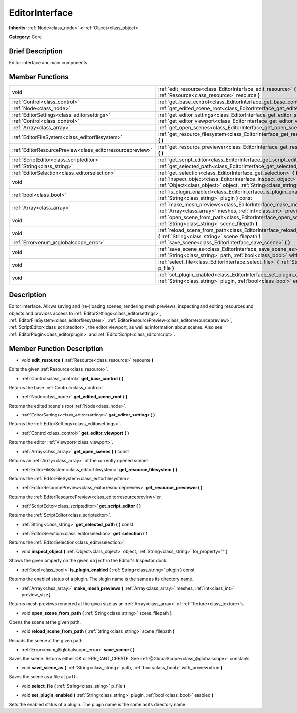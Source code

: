 .. Generated automatically by doc/tools/makerst.py in Godot's source tree.
.. DO NOT EDIT THIS FILE, but the EditorInterface.xml source instead.
.. The source is found in doc/classes or modules/<name>/doc_classes.

.. _class_EditorInterface:

EditorInterface
===============

**Inherits:** :ref:`Node<class_node>` **<** :ref:`Object<class_object>`

**Category:** Core

Brief Description
-----------------

Editor interface and main components.

Member Functions
----------------

+------------------------------------------------------------+---------------------------------------------------------------------------------------------------------------------------------------------------------+
| void                                                       | :ref:`edit_resource<class_EditorInterface_edit_resource>` **(** :ref:`Resource<class_resource>` resource **)**                                          |
+------------------------------------------------------------+---------------------------------------------------------------------------------------------------------------------------------------------------------+
| :ref:`Control<class_control>`                              | :ref:`get_base_control<class_EditorInterface_get_base_control>` **(** **)**                                                                             |
+------------------------------------------------------------+---------------------------------------------------------------------------------------------------------------------------------------------------------+
| :ref:`Node<class_node>`                                    | :ref:`get_edited_scene_root<class_EditorInterface_get_edited_scene_root>` **(** **)**                                                                   |
+------------------------------------------------------------+---------------------------------------------------------------------------------------------------------------------------------------------------------+
| :ref:`EditorSettings<class_editorsettings>`                | :ref:`get_editor_settings<class_EditorInterface_get_editor_settings>` **(** **)**                                                                       |
+------------------------------------------------------------+---------------------------------------------------------------------------------------------------------------------------------------------------------+
| :ref:`Control<class_control>`                              | :ref:`get_editor_viewport<class_EditorInterface_get_editor_viewport>` **(** **)**                                                                       |
+------------------------------------------------------------+---------------------------------------------------------------------------------------------------------------------------------------------------------+
| :ref:`Array<class_array>`                                  | :ref:`get_open_scenes<class_EditorInterface_get_open_scenes>` **(** **)** const                                                                         |
+------------------------------------------------------------+---------------------------------------------------------------------------------------------------------------------------------------------------------+
| :ref:`EditorFileSystem<class_editorfilesystem>`            | :ref:`get_resource_filesystem<class_EditorInterface_get_resource_filesystem>` **(** **)**                                                               |
+------------------------------------------------------------+---------------------------------------------------------------------------------------------------------------------------------------------------------+
| :ref:`EditorResourcePreview<class_editorresourcepreview>`  | :ref:`get_resource_previewer<class_EditorInterface_get_resource_previewer>` **(** **)**                                                                 |
+------------------------------------------------------------+---------------------------------------------------------------------------------------------------------------------------------------------------------+
| :ref:`ScriptEditor<class_scripteditor>`                    | :ref:`get_script_editor<class_EditorInterface_get_script_editor>` **(** **)**                                                                           |
+------------------------------------------------------------+---------------------------------------------------------------------------------------------------------------------------------------------------------+
| :ref:`String<class_string>`                                | :ref:`get_selected_path<class_EditorInterface_get_selected_path>` **(** **)** const                                                                     |
+------------------------------------------------------------+---------------------------------------------------------------------------------------------------------------------------------------------------------+
| :ref:`EditorSelection<class_editorselection>`              | :ref:`get_selection<class_EditorInterface_get_selection>` **(** **)**                                                                                   |
+------------------------------------------------------------+---------------------------------------------------------------------------------------------------------------------------------------------------------+
| void                                                       | :ref:`inspect_object<class_EditorInterface_inspect_object>` **(** :ref:`Object<class_object>` object, :ref:`String<class_string>` for_property="" **)** |
+------------------------------------------------------------+---------------------------------------------------------------------------------------------------------------------------------------------------------+
| :ref:`bool<class_bool>`                                    | :ref:`is_plugin_enabled<class_EditorInterface_is_plugin_enabled>` **(** :ref:`String<class_string>` plugin **)** const                                  |
+------------------------------------------------------------+---------------------------------------------------------------------------------------------------------------------------------------------------------+
| :ref:`Array<class_array>`                                  | :ref:`make_mesh_previews<class_EditorInterface_make_mesh_previews>` **(** :ref:`Array<class_array>` meshes, :ref:`int<class_int>` preview_size **)**    |
+------------------------------------------------------------+---------------------------------------------------------------------------------------------------------------------------------------------------------+
| void                                                       | :ref:`open_scene_from_path<class_EditorInterface_open_scene_from_path>` **(** :ref:`String<class_string>` scene_filepath **)**                          |
+------------------------------------------------------------+---------------------------------------------------------------------------------------------------------------------------------------------------------+
| void                                                       | :ref:`reload_scene_from_path<class_EditorInterface_reload_scene_from_path>` **(** :ref:`String<class_string>` scene_filepath **)**                      |
+------------------------------------------------------------+---------------------------------------------------------------------------------------------------------------------------------------------------------+
| :ref:`Error<enum_@globalscope_error>`                      | :ref:`save_scene<class_EditorInterface_save_scene>` **(** **)**                                                                                         |
+------------------------------------------------------------+---------------------------------------------------------------------------------------------------------------------------------------------------------+
| void                                                       | :ref:`save_scene_as<class_EditorInterface_save_scene_as>` **(** :ref:`String<class_string>` path, :ref:`bool<class_bool>` with_preview=true **)**       |
+------------------------------------------------------------+---------------------------------------------------------------------------------------------------------------------------------------------------------+
| void                                                       | :ref:`select_file<class_EditorInterface_select_file>` **(** :ref:`String<class_string>` p_file **)**                                                    |
+------------------------------------------------------------+---------------------------------------------------------------------------------------------------------------------------------------------------------+
| void                                                       | :ref:`set_plugin_enabled<class_EditorInterface_set_plugin_enabled>` **(** :ref:`String<class_string>` plugin, :ref:`bool<class_bool>` enabled **)**     |
+------------------------------------------------------------+---------------------------------------------------------------------------------------------------------------------------------------------------------+

Description
-----------

Editor interface. Allows saving and (re-)loading scenes, rendering mesh previews, inspecting and editing resources and objects and provides access to :ref:`EditorSettings<class_editorsettings>`, :ref:`EditorFileSystem<class_editorfilesystem>`, :ref:`EditorResourcePreview<class_editorresourcepreview>`, :ref:`ScriptEditor<class_scripteditor>`, the editor viewport, as well as information about scenes. Also see :ref:`EditorPlugin<class_editorplugin>` and :ref:`EditorScript<class_editorscript>`.

Member Function Description
---------------------------

.. _class_EditorInterface_edit_resource:

- void **edit_resource** **(** :ref:`Resource<class_resource>` resource **)**

Edits the given :ref:`Resource<class_resource>`.

.. _class_EditorInterface_get_base_control:

- :ref:`Control<class_control>` **get_base_control** **(** **)**

Returns the base :ref:`Control<class_control>`.

.. _class_EditorInterface_get_edited_scene_root:

- :ref:`Node<class_node>` **get_edited_scene_root** **(** **)**

Returns the edited scene's root :ref:`Node<class_node>`.

.. _class_EditorInterface_get_editor_settings:

- :ref:`EditorSettings<class_editorsettings>` **get_editor_settings** **(** **)**

Returns the :ref:`EditorSettings<class_editorsettings>`.

.. _class_EditorInterface_get_editor_viewport:

- :ref:`Control<class_control>` **get_editor_viewport** **(** **)**

Returns the editor :ref:`Viewport<class_viewport>`.

.. _class_EditorInterface_get_open_scenes:

- :ref:`Array<class_array>` **get_open_scenes** **(** **)** const

Returns an :ref:`Array<class_array>` of the currently opened scenes.

.. _class_EditorInterface_get_resource_filesystem:

- :ref:`EditorFileSystem<class_editorfilesystem>` **get_resource_filesystem** **(** **)**

Returns the :ref:`EditorFileSystem<class_editorfilesystem>`.

.. _class_EditorInterface_get_resource_previewer:

- :ref:`EditorResourcePreview<class_editorresourcepreview>` **get_resource_previewer** **(** **)**

Returns the :ref:`EditorResourcePreview<class_editorresourcepreview>`\ er.

.. _class_EditorInterface_get_script_editor:

- :ref:`ScriptEditor<class_scripteditor>` **get_script_editor** **(** **)**

Returns the :ref:`ScriptEditor<class_scripteditor>`.

.. _class_EditorInterface_get_selected_path:

- :ref:`String<class_string>` **get_selected_path** **(** **)** const

.. _class_EditorInterface_get_selection:

- :ref:`EditorSelection<class_editorselection>` **get_selection** **(** **)**

Returns the :ref:`EditorSelection<class_editorselection>`.

.. _class_EditorInterface_inspect_object:

- void **inspect_object** **(** :ref:`Object<class_object>` object, :ref:`String<class_string>` for_property="" **)**

Shows the given property on the given ``object`` in the Editor's Inspector dock.

.. _class_EditorInterface_is_plugin_enabled:

- :ref:`bool<class_bool>` **is_plugin_enabled** **(** :ref:`String<class_string>` plugin **)** const

Returns the enabled status of a plugin. The plugin name is the same as its directory name.

.. _class_EditorInterface_make_mesh_previews:

- :ref:`Array<class_array>` **make_mesh_previews** **(** :ref:`Array<class_array>` meshes, :ref:`int<class_int>` preview_size **)**

Returns mesh previews rendered at the given size as an :ref:`Array<class_array>` of :ref:`Texture<class_texture>`\ s.

.. _class_EditorInterface_open_scene_from_path:

- void **open_scene_from_path** **(** :ref:`String<class_string>` scene_filepath **)**

Opens the scene at the given path.

.. _class_EditorInterface_reload_scene_from_path:

- void **reload_scene_from_path** **(** :ref:`String<class_string>` scene_filepath **)**

Reloads the scene at the given path.

.. _class_EditorInterface_save_scene:

- :ref:`Error<enum_@globalscope_error>` **save_scene** **(** **)**

Saves the scene. Returns either OK or ERR_CANT_CREATE. See :ref:`@GlobalScope<class_@globalscope>` constants.

.. _class_EditorInterface_save_scene_as:

- void **save_scene_as** **(** :ref:`String<class_string>` path, :ref:`bool<class_bool>` with_preview=true **)**

Saves the scene as a file at ``path``.

.. _class_EditorInterface_select_file:

- void **select_file** **(** :ref:`String<class_string>` p_file **)**

.. _class_EditorInterface_set_plugin_enabled:

- void **set_plugin_enabled** **(** :ref:`String<class_string>` plugin, :ref:`bool<class_bool>` enabled **)**

Sets the enabled status of a plugin. The plugin name is the same as its directory name.


